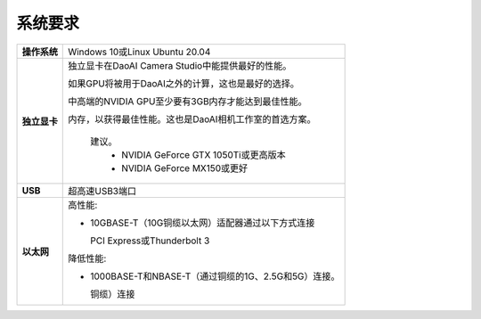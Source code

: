 系统要求
=========================

.. list-table::
    :header-rows: 0

    * - **操作系统**
      - Windows 10或Linux Ubuntu 20.04

    * - **独立显卡**
      - 独立显卡在DaoAI Camera Studio中能提供最好的性能。
      
        如果GPU将被用于DaoAI之外的计算，这也是最好的选择。
        
        中高端的NVIDIA GPU至少要有3GB内存才能达到最佳性能。
        
        内存，以获得最佳性能。这也是DaoAI相机工作室的首选方案。
            
            建议。
                - NVIDIA GeForce GTX 1050Ti或更高版本
                - NVIDIA GeForce MX150或更好  

    * - **USB**
      - 超高速USB3端口
         
    * - **以太网**
      - 高性能:

        - 10GBASE-T（10G铜缆以太网）适配器通过以下方式连接 
          
          PCI Express或Thunderbolt 3
        
        
        降低性能:
        
        - 1000BASE-T和NBASE-T（通过铜缆的1G、2.5G和5G）连接。
          
          铜缆）连接
